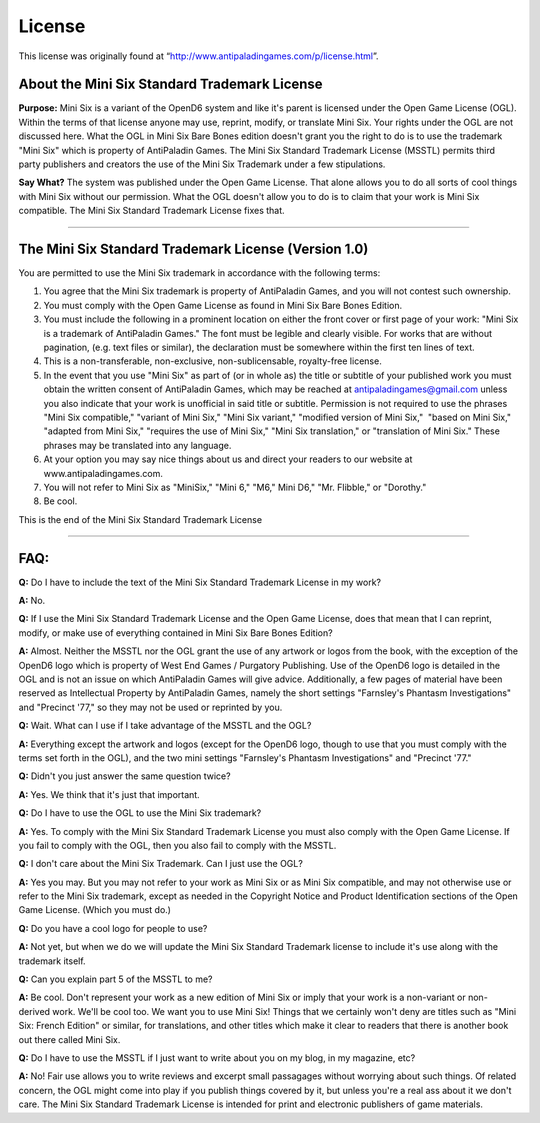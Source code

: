 License
@@@@@@@

This license was originally found at
“http://www.antipaladingames.com/p/license.html”.


About the Mini Six Standard Trademark License
=============================================

**Purpose:** Mini Six is a variant of the OpenD6 system and like it's
parent is licensed under the Open Game License (OGL). Within the terms
of that license anyone may use, reprint, modify, or translate Mini
Six. Your rights under the OGL are not discussed here. What the OGL in
Mini Six Bare Bones edition doesn't grant you the right to do is to
use the trademark "Mini Six" which is property of AntiPaladin
Games. The Mini Six Standard Trademark License (MSSTL) permits third
party publishers and creators the use of the Mini Six Trademark under
a few stipulations.

**Say What?** The system was published under the Open Game
License. That alone allows you to do all sorts of cool things with
Mini Six without our permission. What the OGL doesn't allow you to do
is to claim that your work is Mini Six compatible. The Mini Six
Standard Trademark License fixes that.

------

The Mini Six Standard Trademark License (Version 1.0)
=====================================================

You are permitted to use the Mini Six trademark in accordance with the
following terms:

#. You agree that the Mini Six trademark is property of AntiPaladin
   Games, and you will not contest such ownership.
#. You must comply with the Open Game License as found in Mini Six Bare
   Bones Edition.
#. You must include the following in a prominent location on either the
   front cover or first page of your work: "Mini Six is a trademark of
   AntiPaladin Games." The font must be legible and clearly visible. For
   works that are without pagination, (e.g. text files or similar), the
   declaration must be somewhere within the first ten lines of text.
#. This is a non-transferable, non-exclusive, non-sublicensable,
   royalty-free license.
#. In the event that you use "Mini Six" as part of (or in whole as) the
   title or subtitle of your published work you must obtain the written
   consent of AntiPaladin Games, which may be reached at
   antipaladingames@gmail.com unless you also indicate that your work is
   unofficial in said title or subtitle. Permission is not required to
   use the phrases "Mini Six compatible," "variant of Mini Six," "Mini
   Six variant," "modified version of Mini Six,"  "based on Mini Six,"
   "adapted from Mini Six," "requires the use of Mini Six," "Mini Six
   translation," or "translation of Mini Six." These phrases may be
   translated into any language.
#. At your option you may say nice things about us and direct your
   readers to our website at www.antipaladingames.com.
#. You will not refer to Mini Six as "MiniSix," "Mini 6," "M6," Mini
   D6," "Mr. Flibble," or "Dorothy."
#. Be cool.

This is the end of the Mini Six Standard Trademark License

-----

FAQ:
====

**Q:** Do I have to include the text of the Mini Six Standard Trademark
License in my work?

**A:** No.

**Q:** If I use the Mini Six Standard Trademark License and the Open
Game License, does that mean that I can reprint, modify, or make use of
everything contained in Mini Six Bare Bones Edition?

**A:** Almost. Neither the MSSTL nor the OGL grant the use of any
artwork or logos from the book, with the exception of the OpenD6 logo
which is property of West End Games / Purgatory Publishing. Use of the
OpenD6 logo is detailed in the OGL and is not an issue on which
AntiPaladin Games will give advice. Additionally, a few pages of
material have been reserved as Intellectual Property by AntiPaladin
Games, namely the short settings "Farnsley's Phantasm Investigations"
and "Precinct '77," so they may not be used or reprinted by you.

**Q:** Wait. What can I use if I take advantage of the MSSTL and the
OGL?

**A:** Everything except the artwork and logos (except for the OpenD6
logo, though to use that you must comply with the terms set forth in the
OGL), and the two mini settings "Farnsley's Phantasm Investigations" and
"Precinct '77."

**Q:** Didn't you just answer the same question twice?

**A:** Yes. We think that it's just that important.

**Q:** Do I have to use the OGL to use the Mini Six trademark?

**A:** Yes. To comply with the Mini Six Standard Trademark License you
must also comply with the Open Game License. If you fail to comply with
the OGL, then you also fail to comply with the MSSTL.

**Q:** I don't care about the Mini Six Trademark. Can I just use the
OGL?

**A:** Yes you may. But you may not refer to your work as Mini Six or as
Mini Six compatible, and may not otherwise use or refer to the Mini Six
trademark, except as needed in the Copyright Notice and Product
Identification sections of the Open Game License. (Which you must do.)

**Q:** Do you have a cool logo for people to use?

**A:** Not yet, but when we do we will update the Mini Six Standard
Trademark license to include it's use along with the trademark itself.

**Q:** Can you explain part 5 of the MSSTL to me?

**A:** Be cool. Don't represent your work as a new edition of Mini Six
or imply that your work is a non-variant or non-derived work. We'll be
cool too. We want you to use Mini Six! Things that we certainly won't
deny are titles such as "Mini Six: French Edition" or similar, for
translations, and other titles which make it clear to readers that there
is another book out there called Mini Six.

**Q:** Do I have to use the MSSTL if I just want to write about you on
my blog, in my magazine, etc?

**A:** No! Fair use allows you to write reviews and excerpt small
passagages without worrying about such things. Of related concern, the
OGL might come into play if you publish things covered by it, but unless
you're a real ass about it we don't care. The Mini Six Standard
Trademark License is intended for print and electronic publishers of
game materials.
